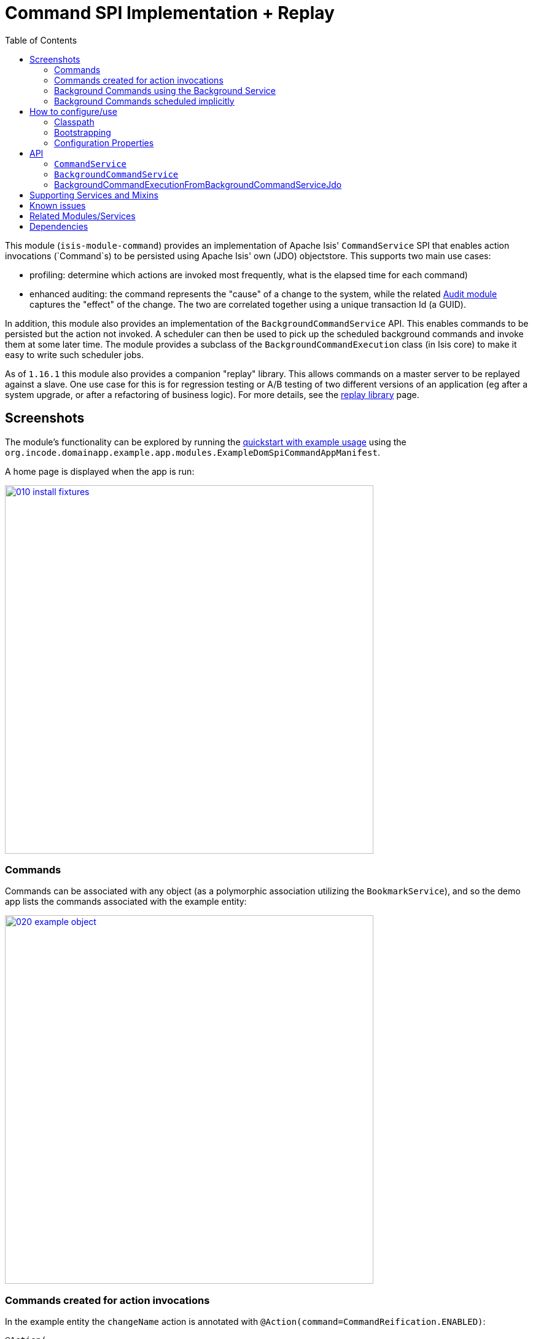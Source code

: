 [[spi-command]]
= Command SPI Implementation + Replay
:_basedir: ../../../
:_imagesdir: images/
:generate_pdf:
:toc:

This module (`isis-module-command`) provides an implementation of Apache Isis' `CommandService` SPI that enables action invocations (`Command`s) to be persisted using Apache Isis' own (JDO) objectstore.
This supports two main use cases:

* profiling: determine which actions are invoked most frequently, what is the elapsed time for each command)

* enhanced auditing: the command represents the "cause" of a change to the system, while the related xref:../audit/spi-audit.adoc#[Audit module] captures the "effect" of the change.
The two are correlated together using a unique transaction Id (a GUID).

In addition, this module also provides an implementation of the `BackgroundCommandService` API.
This enables commands to be persisted but the action not invoked.
A scheduler can then be used to pick up the scheduled background commands and invoke them at some later time.
The module provides a subclass of the `BackgroundCommandExecution` class (in Isis core) to make it easy to write such scheduler jobs.

As of `1.16.1` this module also provides a companion "replay" library.
This allows commands on a master server to be replayed against a slave.
One use case for this is for regression testing or A/B testing of two different versions of an application (eg after a system upgrade, or after a refactoring of business logic).
For more details, see the xref:spi-command-replay.adoc#[replay library] page.


== Screenshots

The module's functionality can be explored by running the xref:../../../quickstart/quickstart-with-example-usage.adoc#[quickstart with example usage] using the `org.incode.domainapp.example.app.modules.ExampleDomSpiCommandAppManifest`.

A home page is displayed when the app is run:

image::{_imagesdir}010-install-fixtures.png[width="600px",link="{_imagesdir}010-install-fixtures.png"]



=== Commands

Commands can be associated with any object (as a polymorphic association utilizing the `BookmarkService`), and so the demo app lists the commands associated with the example entity:

image::{_imagesdir}020-example-object.png[width="600px",link="{_imagesdir}020-example-object.png"]




=== Commands created for action invocations

In the example entity the `changeName` action is annotated with `@Action(command=CommandReification.ENABLED)`:

[source,java]
----
@Action(
        semantics = SemanticsOf.IDEMPOTENT,
        command = CommandReification.ENABLED
)
public SomeCommandAnnotatedObject changeName(final String newName) {
    setName(newName);
    return this;
}
----

which means that when the `changeName` action is invoked with some argument:

image::{_imagesdir}040-change-name-prompt.png[width="600px",link="{_imagesdir}040-change-name-prompt.png"]



then a command object is created:

image::{_imagesdir}050-change-name-result.png[width="600px",link="{_imagesdir}050-change-name-result.png"]


identifying the action, captures the target and action arguments, also timings and user:

image::{_imagesdir}060-change-name-command-persisted.png[width="600px",link="{_imagesdir}060-change-name-command-persisted.png"]


[NOTE]
====
The remaining screenshots below *do* demonstrate (some of) the functionality of this module, but are out of date in that they are taken from the original isisaddons/incodehq module (prior to being amalgamated into the incode-platform).
====



=== Background Commands using the Background Service

Commands are also the basis for Isis' support of background commands.
The usual way to accomplish this is to call Apache Isis' `BackgroundService`:

[source,java]
----
@Action(
        semantics = SemanticsOf.IDEMPOTENT,
        command = CommandReification.ENABLED
)
@ActionLayout(
        named = "Schedule"
)
public void changeNameExplicitlyInBackground(
        @ParameterLayout(named = "New name")
        final String newName) {
    backgroundService.execute(this).changeName(newName);
}
----

In the screenshots below the action (labelled "Schedule" in the UI) is called with arguments:

image::{_imagesdir}080-schedule-prompt.png[width="600px",link="{_imagesdir}080-schedule-prompt.png"]



This results in _two_ persisted commands, a foreground command and a background command:

image::{_imagesdir}110-schedule-commands.png[width="600px",link="{_imagesdir}110-schedule-commands.png"]


The foreground command has been executed:

image::{_imagesdir}130-schedule-foreground-command-with-background-command.png[width="600px",link="{_imagesdir}130-schedule-foreground-command-with-background-command.png"]


The background command has not (yet):

image::{_imagesdir}140-schedule-background-command-not-yet-run.png[width="600px",link="{_imagesdir}140-schedule-background-command-not-yet-run.png"]


The background command can then be invoked through a separate process, for example using a Quartz Scheduler.
The module provides the `BackgroundCommandExecutionFromBackgroundCommandServiceJdo` class which can be executed periodically to process any queued background commands; more information below.


=== Background Commands scheduled implicitly

The other way to create background commands is implicitly, using `@Action(commandExecuteIn=CommandExecuteIn.BACKGROUND)`:

[source,java]
----
@Action(
        semantics = SemanticsOf.IDEMPOTENT,
        command = CommandReification.ENABLED,
        commandExecuteIn = CommandExecuteIn.BACKGROUND
)
@ActionLayout(
        named = "Schedule implicitly"
)
public SomeCommandAnnotatedObject changeNameImplicitlyInBackground(
        @ParameterLayout(named = "New name")
        final String newName) {
    setName(newName);
    return this;
}
----

If invoked Apache Isis will gather the arguments as usual:

image::{_imagesdir}160-schedule-implicitly-args.png[width="600px",link="{_imagesdir}160-schedule-implicitly-args.png"]


but then does _not_ invoke the action, but instead creates the and returns the persisted background command:

image::{_imagesdir}170-schedule-implicitly-direct-to-results.png[width="600px",link="{_imagesdir}170-schedule-implicitly-direct-to-results.png"]



As the screenshot below shows, with this approach only a single background command is created (no foreground command at all):

image::{_imagesdir}180-schedule-implicitly-only-one-command.png[width="600px",link="{_imagesdir}180-schedule-implicitly-only-one-command.png"]




== How to configure/use

=== Classpath

Update your classpath by adding this dependency in your dom project's `pom.xml`:

[source,xml]
----
<dependency>
    <groupId>org.isisaddons.module.command</groupId>
    <artifactId>isis-module-command-dom</artifactId>
    <version>2.0.0-M1</version>
</dependency>
----

Check for later releases by searching http://search.maven.org/#search|ga|1|isis-module-command-dom[Maven Central Repo].

For instructions on how to use the latest `-SNAPSHOT`, see the xref:../../../pages/contributors-guide/contributors-guide.adoc#[contributors guide].



=== Bootstrapping

In the `AppManifest`, update its `getModules()` method, eg:

[source,java]
----
@Override
public List<Class<?>> getModules() {
    return Arrays.asList(
            ...
            org.isisaddons.module.command.dom.CommandDomModule.class,
    );
}
----



=== Configuration Properties

For commands to be created when actions are invoked, some configuration is required.
This can be either on a case-by-case basis, or globally:

* by default no action is treated as being a command unless it has explicitly annotated using `@Action(command=CommandReification.ENABLED)`.
This is the option used in the example app described above.

* alternatively, commands can be globally enabled by adding a key to `isis.properties`: +
+
[source,ini]
----
isis.services.command.actions=all
----
+
This will create commands even for query-only (`@ActionSemantics(Of.SAFE)`) actions.
If these are to be excluded, then use: +
+
[source,ini]
----
isis.services.command.actions=ignoreQueryOnly
----

An individual action can then be explicitly excluded from having a persisted command using `@Action(command=CommandReification.DISABLED)`.




== API

This module implements two service APIs, `CommandService` and `BackgroundCommandService`.
It also provides the `BackgroundCommandExecutionFromBackgroundCommandServiceJdo` to retrieve background commands for a scheduler to execute.

=== `CommandService`

The `CommandService` defines the following API:

[source,java]
----
public interface CommandService {
    Command create();

    void startTransaction(
        final Command command,
        final UUID transactionId);

    void complete(
        final Command command);

    boolean persistIfPossible(
        final Command command);
}
----

Isis will call this service (if available) to create an instance of (the module's implementation of) `Command` and to indicate when the transaction wrapping the action is starting and completing.


=== `BackgroundCommandService`

The `BackgroundCommandService` defines the following API:

[source,java]
----
public interface BackgroundCommandService {
    void schedule(
        final ActionInvocationMemento aim,
        final Command command,
        final String targetClassName,
        final String targetActionName,
        final String targetArgs);
}
----

The implementation is responsible for persisting the command such that it can be executed asynchronously.


=== BackgroundCommandExecutionFromBackgroundCommandServiceJdo

The `BackgroundCommandExecutionFromBackgroundCommandServiceJdo` utility class ultimately extends from Isis Core's `AbstractIsisSessionTemplate`, responsible for setting up an Isis session and obtaining commands.

The xref:../../ext/quartz/ext-quartz.adoc#[quartz extension] module can be configured to run a job that uses this utility class.


== Supporting Services and Mixins

As well as the `CommandService` and `BackgroundCommandService` implementations, the module also a number of other domain services and mixins.

The domain services are:

* `CommandServiceJdoRepository` provides the ability to search for persisted (foreground) `Command`s.
None of its actions are visible in the user interface (they are all `@Programmatic`) and so this service is automatically registered.

* (As of `1.8.x`) the `CommandServiceMenu` provides actions to search for `Command`s, underneath an 'Activity' menu on the secondary menu bar.

* `BackgroundCommandServiceJdoRepository` provides the ability to search for persisted (background) `Command`s and xref:spi-command-replay.adoc#[replayable] commands.
None of its actions are visible in the user interface (they are all `@Programmatic`) and so this service is automatically registered.

* (As of `1.16.1`) the `CommandReplayOnMasterService` and `CommandReplayOnSlaveService` menu services provide actions to support the xref:spi-command-replay.adoc#[replay] library.

** `CommandReplayOnMasterService` provides actions to find and to manually download ``Command``s since a specified transaction Id (ie as determined from the slave)

** `CommandReplayOnSlaveService` provides actions to find the most recently replicated ``Command`` on the slave (the so-called "high water mark") and to manually upload ``Command``s obtained from the master

The mixins are:

* `HasTransactionId_command` mixin provides the `command` action to the `HasTransactionId` interface.
This will therefore display all commands that occurred in a given transaction, in other words whenever a command, or also (if configured) a published event or an audit entry is displayed.

* `CommandJdo_childCommands` mixin provides the `childCommands` contributed collection, while `CommandJdo_siblingCommands` mixin provides the `siblingCommands` contributed collection

* `CommandJdo_retry` mixin allows commands to be resubmitted.

* `CommandJdo_exclude` mixin allows failing replayable commands to be ignored.

+
Once any replayable command hits an exception, no further replayable commands are run.
This mixin is intended to allow the administrator to choose to skip/ignore any such command.



In addition, the `T_backgroundCommands` abstract mixin can be used to contribute a `backgroundCommands` collection to any object that can be used as the target of a command, returning the 30 most recent background commands.
For example:

[source,java]
----
@Mixin
public class SomeObject_backgroundCommands extends T_backgroundCommands<SomeObject> {
    public SomeObject_backgroundCommands(final SomeObject someObject) {
        super(domainObject);
    }
}
----

where `SomeObject` is the class of the target domain class.

(As of `1.8.x` and later) these various services are automatically registered, meaning that any UI functionality they provide will appear in the user interface.
If this is not required, then either use security permissions or write a vetoing subscriber on the event bus to hide this functionality, eg:

[source,java]
----
@DomainService(nature = NatureOfService.DOMAIN)
public class HideIsisAddonsAuditingFunctionality extends AbstractSubscriber {
    @Programmatic @Subscribe
    public void on(final CommandModule.ActionDomainEvent<?> event) { event.hide(); }
}
----




== Known issues

None known at this time.




== Related Modules/Services

As well as defining the `CommandService` and `BackgroundCommandService` APIs, Isis' applib defines several other closely related services.
Implementations of these services are referenced by the http://www.isisaddons.org[Isis Add-ons] website.

The `AuditingService3` service enables audit entries to be persisted for any change to any object.
The command can be thought of as the "cause" of a change, the audit entries as the "effect".

The `PublishingService` is another optional service that allows an event to be published when either an object has changed or an actions has been invoked.
There are some similarities between publishing to auditing, but the publishing service's primary use case is to enable inter-system co-ordination (in DDD terminology, between bounded contexts).

If the all these services are configured - such that commands, audit entries and published events are all persisted, then the `transactionId` that is common to all enables seamless navigation between each.
(This is implemented through contributed actions/properties/collections; `Command` implements the `HasTransactionId` interface in Isis' applib, and it is this interface that each module has services that contribute to).


== Dependencies

Maven can report modules dependencies using:

[source,bash]
----
mvn dependency:list -o -pl modules/spi/command/impl -D excludeTransitive=true
----

which, excluding Apache Isis itself, returns no direct compile/runtime dependencies.

